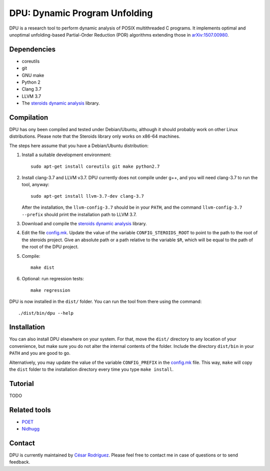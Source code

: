 
==============================
DPU: Dynamic Program Unfolding
==============================

DPU is a research tool to perform dynamic analysis of POSIX multithreaded C
programs.  It implements optimal and unoptimal unfolding-based Partial-Order
Reduction (POR) algorithms extending those in
`arXiv:1507.00980 <https://arxiv.org/abs/1507.00980>`__.

Dependencies
============

- coreutils
- git
- GNU make
- Python 2
- Clang 3.7
- LLVM 3.7
- The `steroids dynamic analysis <https://github.com/cesaro/steroids>`__
  library.

Compilation
===========

DPU has ony been compiled and tested under Debian/Ubuntu, although it should
probably work on other Linux distributions. Please note that the Steroids
library only works on x86-64 machines.

The steps here assume that you have a Debian/Ubuntu distribution:

1. Install a suitable development environment::

    sudo apt-get install coreutils git make python2.7

2. Install clang-3.7 and LLVM v3.7. DPU currently does not compile under g++,
   and you will need clang-3.7 to run the tool, anyway::
   
    sudo apt-get install llvm-3.7-dev clang-3.7

   After the installation, the ``llvm-config-3.7`` should be in your ``PATH``,
   and the command ``llvm-config-3.7 --prefix`` should print the installation
   path to LLVM 3.7.

3. Download and compile the
   `steroids dynamic analysis <https://github.com/cesaro/steroids>`__
   library.

4. Edit the file `<config.mk>`__. Update the value of the variable
   ``CONFIG_STEROIDS_ROOT`` to point to the path to the root of the steroids
   project. Give an absolute path or a path relative to the variable ``$R``,
   which will be equal to the path of the root of the DPU project.

5. Compile::

    make dist

6. Optional: run regression tests::

    make regression

DPU is now installed in the ``dist/`` folder. You can run the tool from there
using the command::

 ./dist/bin/dpu --help

Installation
============

You can also install DPU elsewhere on your system. For that, move
the ``dist/`` directory to any location of your convenience, but make sure you do not
alter the internal contents of the folder. Include the directory ``dist/bin`` in your
``PATH`` and you are good to go.

Alternatively, you may update the value of the variable ``CONFIG_PREFIX`` in the
`<config.mk>`__ file. This way, ``make`` will copy the ``dist`` folder to the
installation directory every time you type ``make install``.

Tutorial
========

TODO

Related tools
=============

- `POET <https://github.com/marcelosousa/poet/>`__
- `Nidhugg <https://github.com/nidhugg/nidhugg>`__

Contact
=======

DPU is currently maintained by 
`César Rodríguez <http://lipn.univ-paris13.fr/~rodriguez/>`__.
Please feel free to contact me in case of questions or to send feedback.

